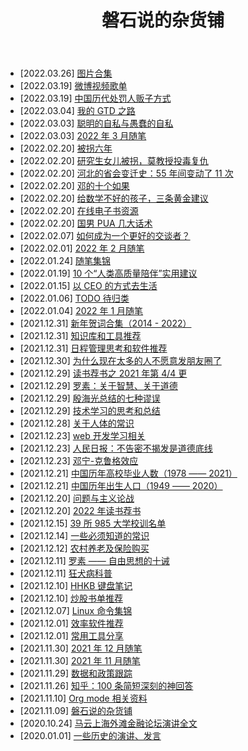 #+TITLE: 磐石说的杂货铺

- [2022.03.26] [[file:pics.org][图片合集]]
- [2022.03.19] [[file:2022-03-19-weibo_lists.org][微博视频歌单]]
- [2022.03.19] [[file:history/2022-03-19-methods_of_punishnig_about_traffickers.org][中国历代处罚人贩子方式]]
- [2022.03.04] [[file:2022/03/my_gtd_notes.org][我的 GTD 之路]]
- [2022.03.03] [[file:2022/03/about_selfish.org][聪明的自私与愚蠢的自私]]
- [2022.03.03] [[file:2022/03/notes.org][2022 年 3 月随笔]]
- [2022.02.20] [[file:history/guaimai_02.org][被拐六年]]
- [2022.02.20] [[file:history/guaimai_01.org][研究生女儿被拐，莫教授投毒复仇]]
- [2022.02.20] [[file:history/hebei_common.org][河北的省会变迁史：55 年间变动了 11 次]]
- [2022.02.20] [[file:history/dengxiaoping_10.org][邓的十个如果]]
- [2022.02.20] [[file:study/02_how_to_learn_math.org][给数学不好的孩子，三条黄金建议]]
- [2022.02.20] [[file:dairy/online_books.org][在线电子书资源]]
- [2022.02.20] [[file:2022/02/mans_pua.org][国男 PUA 几大话术]]
- [2022.02.07] [[file:2022/02/how_to_be_a_better_communicator.org][如何成为一个更好的交谈者？]]
- [2022.02.01] [[file:2022/02/notes.org][2022 年 2 月随笔]]
- [2022.01.24] [[file:2021/index.org][随笔集锦]]
- [2022.01.19] [[file:2022/01/10_tips_for_companionship.org][10 个“人类高质量陪伴”实用建议]]
- [2022.01.15] [[file:2022/01/live_as_ceo.org][以 CEO 的方式去生活]]
- [2022.01.06] [[file:todolist.org][TODO 待归类]]
- [2022.01.04] [[file:2022/01/notes.org][2022 年 1 月随笔]]
- [2021.12.31] [[file:history/xnhc.org][新年贺词合集（2014 - 2022）]]
- [2021.12.31] [[file:tools/02_tools_knowledge.org][知识库和工具推荐]]
- [2021.12.31] [[file:tools/01_about_notes.org][日程管理思考和软件推荐]]
- [2021.12.30] [[file:nous/06_nobody_write_moment.org][为什么现在太多的人不愿意发朋友圈了]]
- [2021.12.29] [[file:dairy/about_books.org][读书荐书之 2021 年第 4/4 更]]
- [2021.12.29] [[file:article/003_luosu_1959.org][罗素：关于智慧、关于道德]]
- [2021.12.29] [[file:article/004_seven_fallacy.org][殷海光总结的七种谬误]]
- [2021.12.29] [[file:study/00_skil_thinks.org][技术学习的思考和总结]]
- [2021.12.28] [[file:nous/05_about_body.org][关于人体的常识]]
- [2021.12.23] [[file:study/01_web_basic.org][web 开发学习相关]]
- [2021.12.23] [[file:history/rr_gaomi_jiefa.org][人民日报：不告密不揭发是道德底线]]
- [2021.12.23] [[file:nous/04_dk_effect.org][邓宁-克鲁格效应]]
- [2021.12.21] [[file:history/number_of_graduates.org][中国历年高校毕业人数（1978 —— 2021）]]
- [2021.12.21] [[file:history/birth_population.org][中国历年出生人口（1949 —— 2020）]]
- [2021.12.20] [[file:article/002_hushi_problem.org][问题与主义论战]]
- [2021.12.20] [[file:dairy/2022_about_books.org][2022 年读书荐书]]
- [2021.12.15] [[file:nous/03_985_Motto.org][39 所 985 大学校训名单]]
- [2021.12.14] [[file:nous/02_some_tech.org][一些必须知道的常识]]
- [2021.12.12] [[file:2021/12/nongcunyanglao.org][农村养老及保险购买]]
- [2021.12.11] [[file:article/001_luosu.org][罗素 —— 自由思想的十诫]]
- [2021.12.11] [[file:nous/01_rabies.org][狂犬病科普]]
- [2021.12.10] [[file:2021/12/hhkb.org][HHKB 键盘笔记]]
- [2021.12.10] [[file:2021/chaogu_shudan.org][炒股书单推荐]]
- [2021.12.07] [[file:study/linux_cli.org][Linux 命令集锦]]
- [2021.12.01] [[file:tools/2022-03-19-softwares.org][效率软件推荐]]
- [2021.12.01] [[file:tools/03_common_tools.org][常用工具分享]]
- [2021.11.30] [[file:2021/12/notes.org][2021 年 12 月随笔]]
- [2021.11.30] [[file:2021/11/notes.org][2021 年 11 月随笔]]
- [2021.11.29] [[file:datas_slogan.org][数据和政策跟踪]]
- [2021.11.26] [[file:2021/12/zhihu_100.org][知乎：100 条简短深刻的神回答]]
- [2021.11.10] [[file:study/org_modes.org][Org mode 相关资料]]
- [2021.11.09] [[file:index.org][磐石说的杂货铺]]
- [2020.10.24] [[file:history/mayunwaitan.org][马云上海外滩金融论坛演讲全文]]
- [2020.01.01] [[file:history/index.org][一些历史的演讲、发言]]